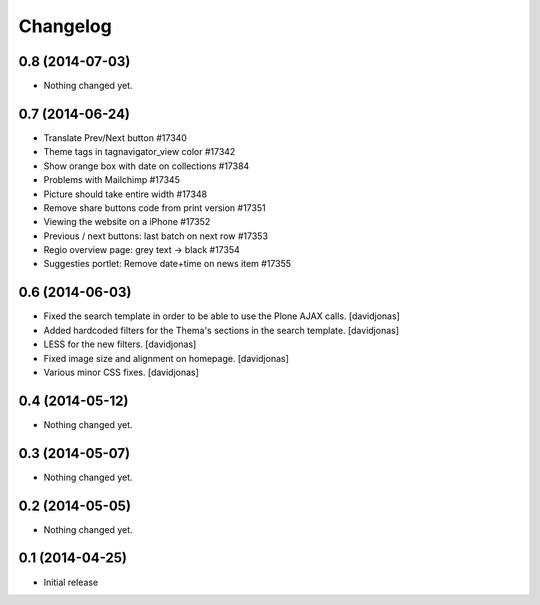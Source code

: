 Changelog
=========

0.8 (2014-07-03)
----------------

- Nothing changed yet.


0.7 (2014-06-24)
----------------

- Translate Prev/Next button #17340
- Theme tags in tagnavigator_view color	#17342
- Show orange box with date on collections #17384
- Problems with Mailchimp #17345
- Picture should take entire width #17348
- Remove share buttons code from print version #17351
- Viewing the website on a iPhone #17352
- Previous / next buttons: last batch on next row #17353
- Regio overview page: grey text -> black #17354
- Suggesties portlet: Remove date+time on news item #17355

0.6 (2014-06-03)
----------------
- Fixed the search template in order to be able to use the Plone AJAX calls. [davidjonas]
- Added hardcoded filters for the Thema's sections in the search template. [davidjonas]
- LESS for the new filters. [davidjonas]
- Fixed image size and alignment on homepage. [davidjonas]
- Various minor CSS fixes. [davidjonas]


0.4 (2014-05-12)
----------------

- Nothing changed yet.


0.3 (2014-05-07)
----------------

- Nothing changed yet.


0.2 (2014-05-05)
----------------

- Nothing changed yet.


0.1 (2014-04-25)
----------------

- Initial release
